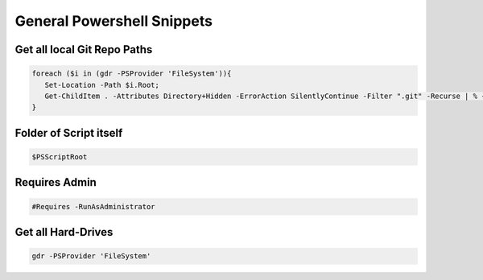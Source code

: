 General Powershell Snippets
===============================

Get all local Git Repo Paths
-------------------------------

.. code:: powershell

   foreach ($i in (gdr -PSProvider 'FileSystem')){
      Set-Location -Path $i.Root;
      Get-ChildItem . -Attributes Directory+Hidden -ErrorAction SilentlyContinue -Filter ".git" -Recurse | % { Write-Host $_.parent.FullName }
   }


Folder of Script itself
------------------------

.. code:: powershell

   $PSScriptRoot


Requires Admin
-----------------

.. code:: powershell

   #Requires -RunAsAdministrator


Get all Hard-Drives
----------------------

.. code:: powershell

   gdr -PSProvider 'FileSystem'